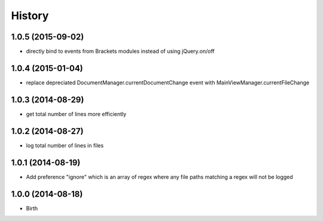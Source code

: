 History
-------


1.0.5 (2015-09-02)
++++++++++++++++++

- directly bind to events from Brackets modules instead of using jQuery.on/off


1.0.4 (2015-01-04)
++++++++++++++++++

- replace depreciated DocumentManager.currentDocumentChange event with MainViewManager.currentFileChange


1.0.3 (2014-08-29)
++++++++++++++++++

- get total number of lines more efficiently


1.0.2 (2014-08-27)
++++++++++++++++++

- log total number of lines in files


1.0.1 (2014-08-19)
++++++++++++++++++

- Add preference "ignore" which is an array of regex where any file paths matching a regex will not be logged


1.0.0 (2014-08-18)
++++++++++++++++++

- Birth
